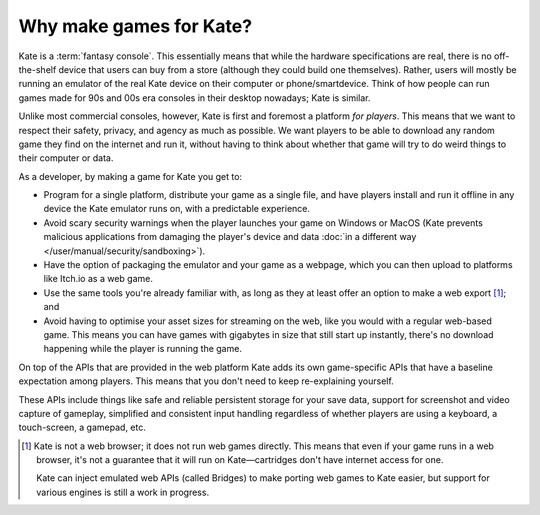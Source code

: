 Why make games for Kate?
========================

Kate is a :term:`fantasy console`. This essentially means that while the
hardware specifications are real, there is no off-the-shelf device that
users can buy from a store (although they could build one themselves).
Rather, users will mostly be running an emulator of the real Kate device
on their computer or phone/smartdevice. Think of how people can run
games made for 90s and 00s era consoles in their desktop nowadays;
Kate is similar.

Unlike most commercial consoles, however, Kate is first and foremost
a platform *for players*. This means that we want to respect their
safety, privacy, and agency as much as possible. We want players to
be able to download any random game they find on the internet and
run it, without having to think about whether that game will try
to do weird things to their computer or data.

As a developer, by making a game for Kate you get to:

* Program for a single platform, distribute your game as a single file,
  and have players install and run it offline in any device the Kate
  emulator runs on, with a predictable experience.

* Avoid scary security warnings when the player launches your game
  on Windows or MacOS
  (Kate prevents malicious applications from damaging the player's
  device and data :doc:`in a different way </user/manual/security/sandboxing>`).

* Have the option of packaging the emulator and your game as a webpage,
  which you can then upload to platforms like Itch.io as a web game.

* Use the same tools you're already familiar with, as long as they at
  least offer an option to make a web export [#f1]_; and

* Avoid having to optimise your asset sizes for streaming on the web,
  like you would with a regular web-based game. This means you can
  have games with gigabytes in size that still start up instantly,
  there's no download happening while the player is running the game.

On top of the APIs that are provided in the web platform Kate adds its
own game-specific APIs that have a baseline expectation among players.
This means that you don't need to keep re-explaining yourself.

These APIs include things like safe and reliable persistent storage
for your save data, support for screenshot and video capture of gameplay,
simplified and consistent input handling regardless of whether players
are using a keyboard, a touch-screen, a gamepad, etc.

.. [#f1] Kate is not a web browser; it does not run web games directly.
   This means that even if your game runs in a web browser, it's not
   a guarantee that it will run on Kate—cartridges don't have internet
   access for one.

   Kate can inject emulated web APIs (called Bridges) to make porting
   web games to Kate easier, but support for various engines is still
   a work in progress.
